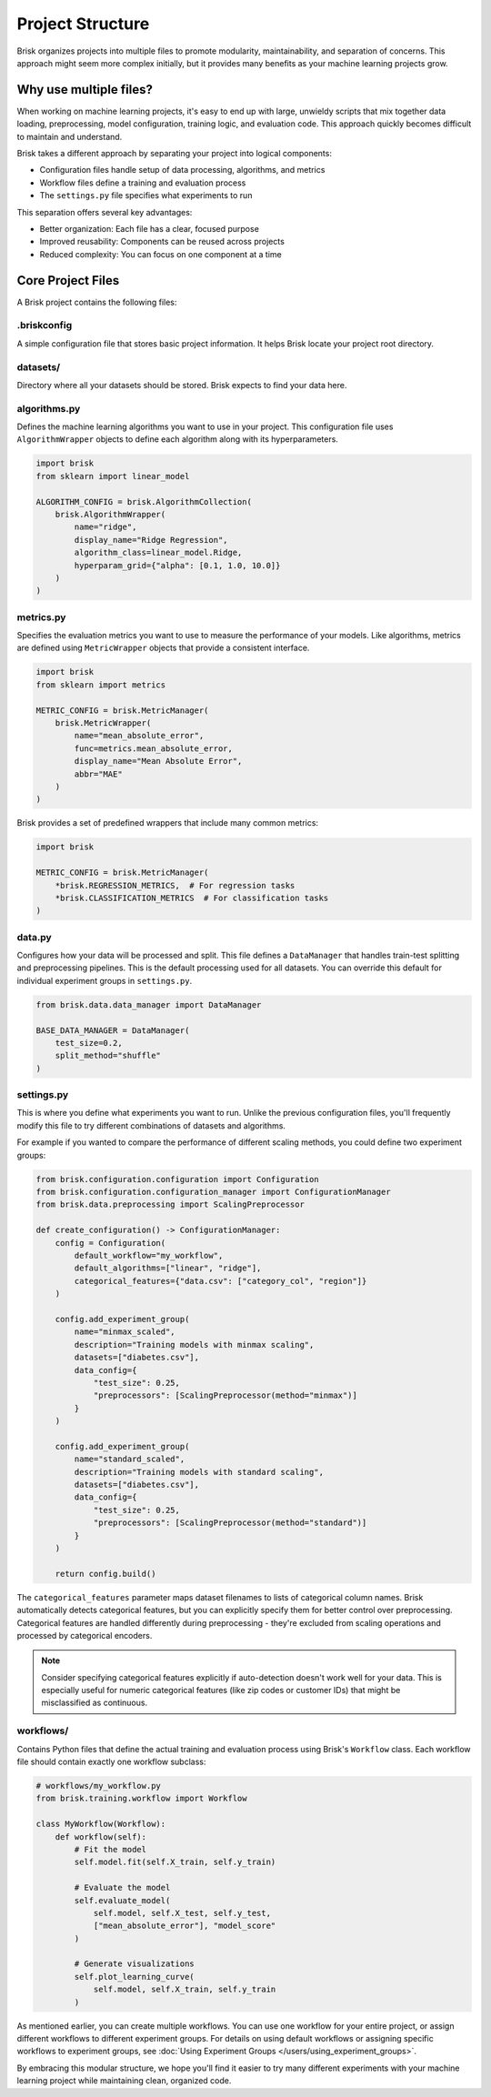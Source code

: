 .. _project_structure:  

Project Structure
=================

Brisk organizes projects into multiple files to promote modularity, maintainability, 
and separation of concerns. This approach might seem more complex initially, but 
it provides many benefits as your machine learning projects grow.

Why use multiple files?
-----------------------

When working on machine learning projects, it's easy to end up with large, unwieldy 
scripts that mix together data loading, preprocessing, model configuration, training logic, 
and evaluation code. This approach quickly becomes difficult to maintain and understand.

Brisk takes a different approach by separating your project into logical components:

* Configuration files handle setup of data processing, algorithms, and metrics

* Workflow files define a training and evaluation process

* The ``settings.py`` file specifies what experiments to run

This separation offers several key advantages:

* Better organization: Each file has a clear, focused purpose
* Improved reusability: Components can be reused across projects
* Reduced complexity: You can focus on one component at a time

Core Project Files
------------------

A Brisk project contains the following files:

.briskconfig
~~~~~~~~~~~~~

A simple configuration file that stores basic project information. It helps Brisk 
locate your project root directory.


datasets/
~~~~~~~~~

Directory where all your datasets should be stored. Brisk expects to find your data here.


algorithms.py
~~~~~~~~~~~~~

Defines the machine learning algorithms you want to use in your project. This configuration 
file uses ``AlgorithmWrapper`` objects to define each algorithm along with its hyperparameters.

.. code-block:: python

    import brisk
    from sklearn import linear_model

    ALGORITHM_CONFIG = brisk.AlgorithmCollection(
        brisk.AlgorithmWrapper(
            name="ridge",
            display_name="Ridge Regression",
            algorithm_class=linear_model.Ridge,
            hyperparam_grid={"alpha": [0.1, 1.0, 10.0]}
        )
    )


metrics.py
~~~~~~~~~~

Specifies the evaluation metrics you want to use to measure the performance of your models. 
Like algorithms, metrics are defined using ``MetricWrapper`` objects that provide a 
consistent interface.

.. code-block:: python

    import brisk
    from sklearn import metrics

    METRIC_CONFIG = brisk.MetricManager(
        brisk.MetricWrapper(
            name="mean_absolute_error",
            func=metrics.mean_absolute_error,
            display_name="Mean Absolute Error",
            abbr="MAE"
        )
    )

Brisk provides a set of predefined wrappers that include many common metrics:

.. code-block:: python

    import brisk

    METRIC_CONFIG = brisk.MetricManager(
        *brisk.REGRESSION_METRICS,  # For regression tasks
        *brisk.CLASSIFICATION_METRICS  # For classification tasks
    )

data.py
~~~~~~~

Configures how your data will be processed and split. This file defines a 
``DataManager`` that handles train-test splitting and preprocessing pipelines. 
This is the default processing used for all datasets. You can override this 
default for individual experiment groups in ``settings.py``.

.. code-block:: python

    from brisk.data.data_manager import DataManager

    BASE_DATA_MANAGER = DataManager(
        test_size=0.2,
        split_method="shuffle"
    )

settings.py
~~~~~~~~~~~

This is where you define what experiments you want to run. Unlike the previous 
configuration files, you'll frequently modify this file to try different 
combinations of datasets and algorithms.

For example if you wanted to compare the performance of different scaling methods,
you could define two experiment groups:

.. code-block:: python

    from brisk.configuration.configuration import Configuration
    from brisk.configuration.configuration_manager import ConfigurationManager
    from brisk.data.preprocessing import ScalingPreprocessor

    def create_configuration() -> ConfigurationManager:
        config = Configuration(
            default_workflow="my_workflow",
            default_algorithms=["linear", "ridge"],
            categorical_features={"data.csv": ["category_col", "region"]}  
        )

        config.add_experiment_group(
            name="minmax_scaled",
            description="Training models with minmax scaling",
            datasets=["diabetes.csv"],
            data_config={
                "test_size": 0.25, 
                "preprocessors": [ScalingPreprocessor(method="minmax")]
            }
        )

        config.add_experiment_group(
            name="standard_scaled",
            description="Training models with standard scaling",
            datasets=["diabetes.csv"],
            data_config={
                "test_size": 0.25,
                "preprocessors": [ScalingPreprocessor(method="standard")]
            }
        )

        return config.build()

The ``categorical_features`` parameter maps dataset filenames to lists of categorical column names. 
Brisk automatically detects categorical features, but you can explicitly specify them for better 
control over preprocessing. Categorical features are handled differently during preprocessing - 
they're excluded from scaling operations and processed by categorical encoders.

.. note::
   Consider specifying categorical features explicitly if auto-detection doesn't work 
   well for your data. This is especially useful for numeric categorical features 
   (like zip codes or customer IDs) that might be misclassified as continuous.


workflows/
~~~~~~~~~~~

Contains Python files that define the actual training and evaluation process using 
Brisk's ``Workflow`` class. Each workflow file should contain exactly one workflow subclass:

.. code-block:: python

    # workflows/my_workflow.py
    from brisk.training.workflow import Workflow

    class MyWorkflow(Workflow):
        def workflow(self):
            # Fit the model
            self.model.fit(self.X_train, self.y_train)

            # Evaluate the model
            self.evaluate_model(
                self.model, self.X_test, self.y_test,
                ["mean_absolute_error"], "model_score"
            )

            # Generate visualizations
            self.plot_learning_curve(
                self.model, self.X_train, self.y_train
            )

As mentioned earlier, you can create multiple workflows. You can use one workflow for your entire project, or assign different workflows to different experiment groups.
For details on using default workflows or assigning specific workflows to experiment groups, see 
:doc:`Using Experiment Groups </users/using_experiment_groups>`.


By embracing this modular structure, we hope you'll find it easier to try many
different experiments with your machine learning project while maintaining clean, 
organized code.